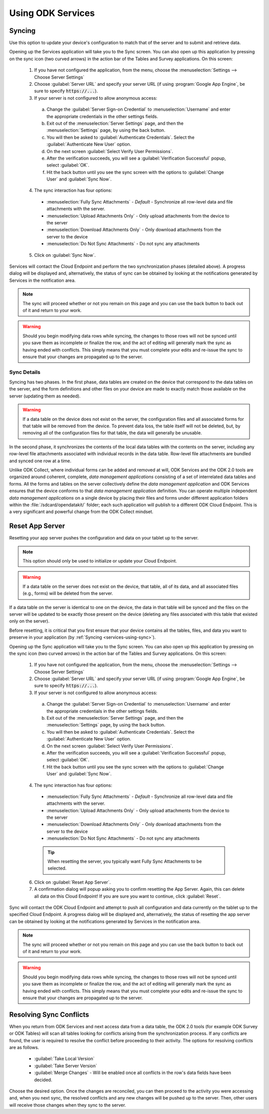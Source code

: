 Using ODK Services
====================

.. _services-using:

.. _services-using-sync:

Syncing
---------------

Use this option to update your device's configuration to match that of the server and to submit and retrieve data.

Opening up the Services application will take you to the Sync screen. You can also open up this application by pressing on the sync icon (two curved arrows) in the action bar of the Tables and Survey applications. On this screen:

  1. If you have not configured the application, from the menu, choose the :menuselection:`Settings --> Choose Server Settings`
  2. Choose :guilabel:`Server URL` and specify your server URL (if using :program:`Google App Engine`, be sure to specify :code:`https://...`).
  3. If your server is not configured to allow anonymous access:

    a. Change the :guilabel:`Server Sign-on Credential` to :menuselection:`Username` and enter the appropriate credentials in the other settings fields.
    b. Exit out of the :menuselection:`Server Settings` page, and then the :menuselection:`Settings` page, by using the back button.
    c. You will then be asked to :guilabel:`Authenticate Credentials`.  Select the :guilabel:`Authenticate New User` option.
    d. On the next screen :guilabel:`Select Verify User Permissions`.
    e. After the verification succeeds, you will see a :guilabel:`Verification Successful` popup, select :guilabel:`OK`.
    f. Hit the back button until you see the sync screen with the options to :guilabel:`Change User` and :guilabel:`Sync Now`.

  4. The sync interaction has four options:

    - :menuselection:`Fully Sync Attachments` - *Default* - Synchronize all row-level data and file attachments with the server.
    - :menuselection:`Upload Attachments Only` - Only upload attachments from the device to the server
    - :menuselection:`Download Attachments Only` - Only download attachments from the server to the device
    - :menuselection:`Do Not Sync Attachments` -  Do not sync any attachments

  5. Click on :guilabel:`Sync Now`.

Services will contact the Cloud Endpoint and perform the two synchronization phases (detailed above). A progress dialog will be displayed and, alternatively, the status of sync can be obtained by looking at the notifications generated by Services in the notification area.

.. note::

  The sync will proceed whether or not you remain on this page and you can use the back button to back out of it and return to your work.

.. warning::

  Should you begin modifying data rows while syncing, the changes to those rows will not be synced until you save them as incomplete or finalize the row, and the act of editing will generally mark the sync as having ended with conflicts. This simply means that you must complete your edits and re-issue the sync to ensure that your changes are propagated up to the server.

.. _services-using-sync-detail:

Sync Details
~~~~~~~~~~~~~

Syncing has two phases. In the first phase, data tables are created on the device that correspond to the data tables on the server, and the form definitions and other files on your device are made to exactly match those available on the server (updating them as needed).

.. warning::

  If a data table on the device does not exist on the server, the configuration files and all associated forms for that table will be removed from the device. To prevent data loss, the table itself will not be deleted, but, by removing all of the configuration files for that table, the data will generally be unusable.

In the second phase, it synchronizes the contents of the local data tables with the contents on the server, including any row-level file attachments associated with individual records in the data table. Row-level file attachments are bundled and synced one row at a time.

Unlike ODK Collect, where individual forms can be added and removed at will, ODK Services and the ODK 2.0 tools are organized around coherent, complete, *data management applications* consisting of a set of interrelated data tables and forms. All the forms and tables on the server collectively define the *data management application* and ODK Services ensures that the device conforms to that *data management application* definition. You can operate multiple independent *data management applications* on a single device by placing their files and forms under different application folders within the :file:`/sdcard/opendatakit/` folder; each such application will publish to a different ODK Cloud Endpoint. This is a very significant and powerful change from the ODK Collect mindset.

.. _services-using-reset-app-server:

Reset App Server
-------------------------

Resetting your app server pushes the configuration and data on your tablet up to the server.

.. note::

  This option should only be used to initialize or update your Cloud Endpoint.

.. warning::

  If a data table on the server does not exist on the device, that table, all of its data, and all associated files (e.g., forms) will be deleted from the server.

If a data table on the server is identical to one on the device, the data in that table will be synced and the files on the server will be updated to be exactly those present on the device (deleting any files associated with this table that existed only on the server).

Before resetting, it is critical that you first ensure that your device contains all the tables, files, and data you want to preserve in your application (by :ref:`Syncing <services-using-sync>`).

Opening up the Sync application will take you to the Sync screen. You can also open up this application by pressing on the sync icon (two curved arrows) in the action bar of the Tables and Survey applications. On this screen:

  1. If you have not configured the application, from the menu, choose the :menuselection:`Settings --> Choose Server Settings`
  2. Choose :guilabel:`Server URL` and specify your server URL (if using :program:`Google App Engine`, be sure to specify :code:`https://...`).
  3. If your server is not configured to allow anonymous access:

    a. Change the :guilabel:`Server Sign-on Credential` to :menuselection:`Username` and enter the appropriate credentials in the other settings fields.
    b. Exit out of the :menuselection:`Server Settings` page, and then the :menuselection:`Settings` page, by using the back button.
    c. You will then be asked to :guilabel:`Authenticate Credentials`.  Select the :guilabel:`Authenticate New User` option.
    d. On the next screen :guilabel:`Select Verify User Permissions`.
    e. After the verification succeeds, you will see a :guilabel:`Verification Successful` popup, select :guilabel:`OK`.
    f. Hit the back button until you see the sync screen with the options to :guilabel:`Change User` and :guilabel:`Sync Now`.

  4. The sync interaction has four options:

    - :menuselection:`Fully Sync Attachments` - *Default* - Synchronize all row-level data and file attachments with the server.
    - :menuselection:`Upload Attachments Only` - Only upload attachments from the device to the server
    - :menuselection:`Download Attachments Only` - Only download attachments from the server to the device
    - :menuselection:`Do Not Sync Attachments` -  Do not sync any attachments

    .. tip::
      When resetting the server, you typically want Fully Sync Attachments to be selected.

  6. Click on :guilabel:`Reset App Server`.
  7. A confirmation dialog will popup asking you to confirm resetting the App Server. Again, this can delete all data on this Cloud Endpoint! If you are sure you want to continue, click :guilabel:`Reset`.

Sync will contact the ODK Cloud Endpoint and attempt to push all configuration and data currently on the tablet up to the specified Cloud Endpoint. A progress dialog will be displayed and, alternatively, the status of resetting the app server can be obtained by looking at the notifications generated by Services in the notification area.

.. note::

  The sync will proceed whether or not you remain on this page and you can use the back button to back out of it and return to your work.

.. warning::

  Should you begin modifying data rows while syncing, the changes to those rows will not be synced until you save them as incomplete or finalize the row, and the act of editing will generally mark the sync as having ended with conflicts. This simply means that you must complete your edits and re-issue the sync to ensure that your changes are propagated up to the server.

.. _services-using-resolve:

Resolving Sync Conflicts
---------------------------------------

When you return from ODK Services and next access data from a data table, the ODK 2.0 tools (for example ODK Survey or ODK Tables) will scan all tables looking for conflicts arising from the synchronization process. If any conflicts are found, the user is required to resolve the conflict before proceeding to their activity. The options for resolving conflicts are as follows.

  - :guilabel:`Take Local Version`
  - :guilabel:`Take Server Version`
  - :guilabel:`Merge Changes` - Will be enabled once all conflicts in the row's data fields have been decided.

Choose the desired option. Once the changes are reconciled, you can then proceed to the activity you were accessing and, when you next sync, the resolved conflicts and any new changes will be pushed up to the server. Then, other users will receive those changes when they sync to the server.
